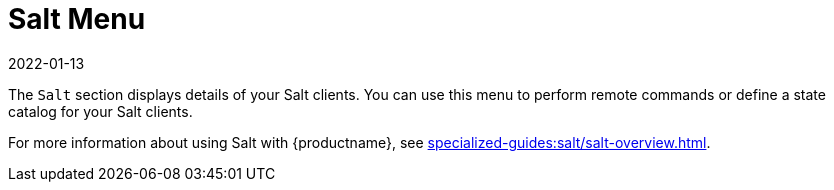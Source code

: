 [[ref-salt-menu]]
= Salt Menu
:description: Configure remote commands and state catalogs for your Salt Clients to manage their states effectively.
:revdate: 2022-01-13
:page-revdate: {revdate}

The [guimenu]``Salt`` section displays details of your Salt clients.
You can use this menu to perform remote commands or define a state catalog for your Salt clients.

For more information about using Salt with {productname}, see xref:specialized-guides:salt/salt-overview.adoc[].